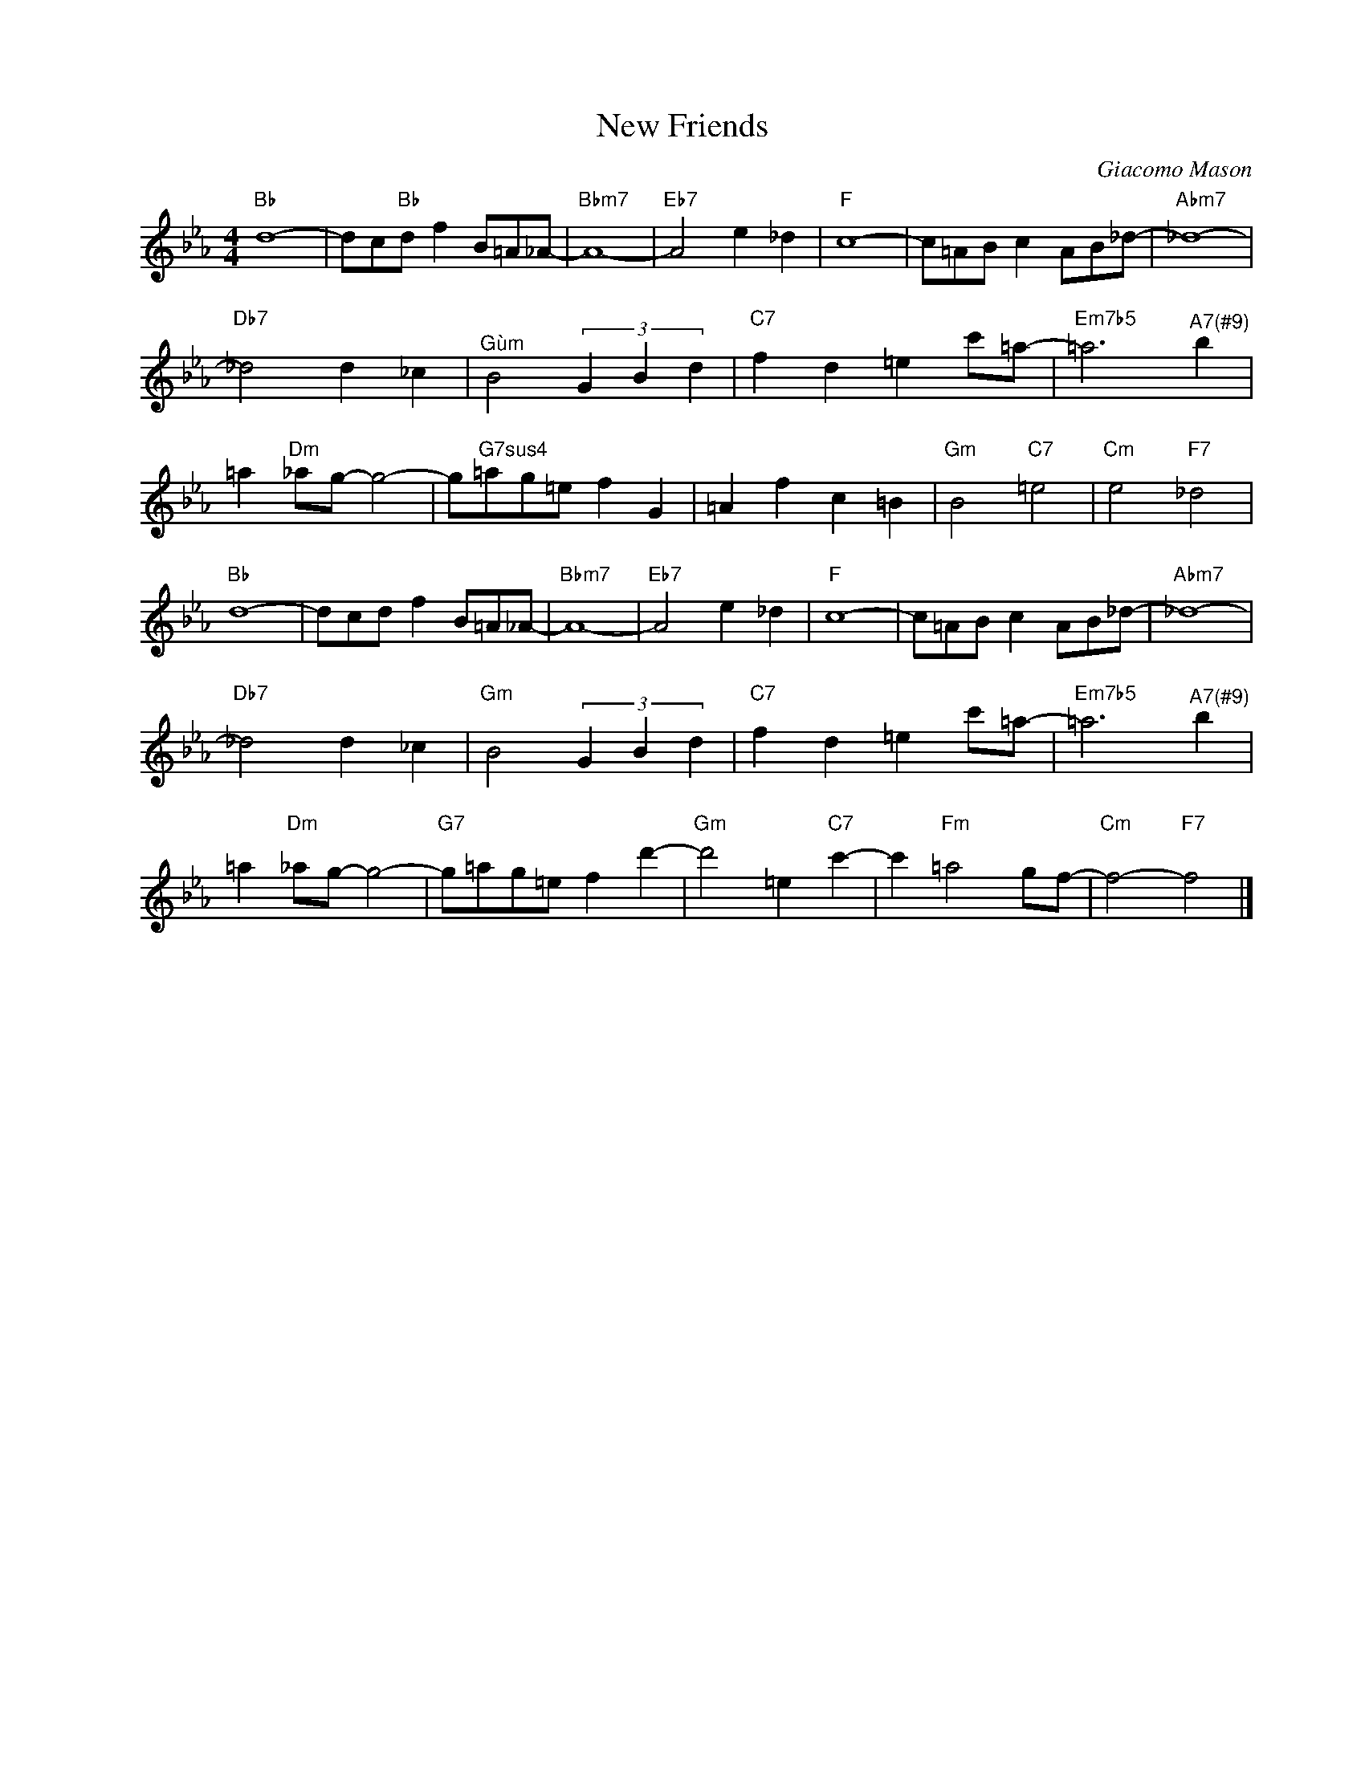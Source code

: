 X:1
T:New Friends
C:Giacomo Mason
Z:All Rights Reserved
L:1/8
M:4/4
K:Eb
V:1 treble nm=" " snm=" "
%%MIDI program 13
V:1
"Bb" d8- | dc"Bb"d f2 B=A_A- |"Bbm7" A8- |"Eb7" A4 e2 _d2 |"F" c8- | c=AB c2 AB_d- |"Abm7" _d8- | %7
"Db7" _d4 d2 _c2 |"^Gùm" B4 (3G2 B2 d2 |"C7" f2 d2 =e2 c'=a- |"Em7b5" =a6"^A7(#9)" b2 | %11
 =a2"Dm" _ag- g4- | g"G7sus4"=ag=e f2 G2 | =A2 f2 c2 =B2 |"Gm" B4"C7" =e4 |"Cm" e4"F7" _d4 | %16
"Bb" d8- | dcd f2 B=A_A- |"Bbm7" A8- |"Eb7" A4 e2 _d2 |"F" c8- | c=AB c2 AB_d- |"Abm7" _d8- | %23
"Db7" _d4 d2 _c2 |"Gm" B4 (3G2 B2 d2 |"C7" f2 d2 =e2 c'=a- |"Em7b5" =a6"^A7(#9)" b2 | %27
 =a2"Dm" _ag- g4- |"G7" g=ag=e f2 d'2- |"Gm" d'4 =e2"C7" c'2- | c'2"Fm" =a4 gf- |"Cm" f4-"F7" f4 |] %32

